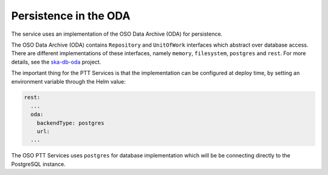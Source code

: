 Persistence in the ODA
==============================

The service uses an implementation of the OSO Data Archive (ODA) for persistence.

The OSO Data Archive (ODA) contains ``Repository`` and ``UnitOfWork`` interfaces which abstract over
database access. There are different implementations of these interfaces, namely ``memory``, ``filesystem``, ``postgres`` and ``rest``.
For more details, see the `ska-db-oda <https://developer.skao.int/projects/ska-db-oda/en/latest/index.html>`_ project.

The important thing for the PTT Services is that the implementation can be configured at deploy time, by setting an environment variable through the Helm value:

.. code-block:: yaml

    rest:
      ...
      oda:
        backendType: postgres
        url:
      ...



The OSO PTT Services uses ``postgres`` for database implementation which will be be connecting directly to the PostgreSQL instance.
